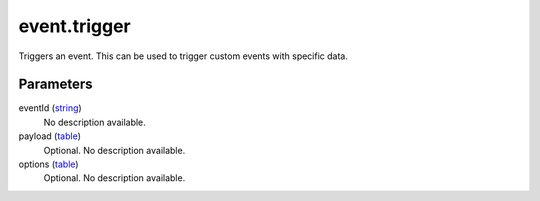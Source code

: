 event.trigger
====================================================================================================

Triggers an event. This can be used to trigger custom events with specific data.

Parameters
----------------------------------------------------------------------------------------------------

eventId (`string`_)
    No description available.

payload (`table`_)
    Optional. No description available.

options (`table`_)
    Optional. No description available.

.. _`tes3bodyPart`: ../../../lua/type/tes3bodyPart.html
.. _`string`: ../../../lua/type/string.html
.. _`mwseTimer`: ../../../lua/type/mwseTimer.html
.. _`tes3book`: ../../../lua/type/tes3book.html
.. _`tes3matrix33`: ../../../lua/type/tes3matrix33.html
.. _`nil`: ../../../lua/type/nil.html
.. _`tes3actor`: ../../../lua/type/tes3actor.html
.. _`tes3clothing`: ../../../lua/type/tes3clothing.html
.. _`tes3vector3`: ../../../lua/type/tes3vector3.html
.. _`tes3activator`: ../../../lua/type/tes3activator.html
.. _`niAVObject`: ../../../lua/type/niAVObject.html
.. _`tes3boundingBox`: ../../../lua/type/tes3boundingBox.html
.. _`tes3lockNode`: ../../../lua/type/tes3lockNode.html
.. _`tes3cell`: ../../../lua/type/tes3cell.html
.. _`tes3class`: ../../../lua/type/tes3class.html
.. _`tes3apparatus`: ../../../lua/type/tes3apparatus.html
.. _`number`: ../../../lua/type/number.html
.. _`tes3actionData`: ../../../lua/type/tes3actionData.html
.. _`niRTTI`: ../../../lua/type/niRTTI.html
.. _`niObjectNET`: ../../../lua/type/niObjectNET.html
.. _`function`: ../../../lua/type/function.html
.. _`tes3baseObject`: ../../../lua/type/tes3baseObject.html
.. _`tes3armor`: ../../../lua/type/tes3armor.html
.. _`tes3reference`: ../../../lua/type/tes3reference.html
.. _`tes3packedColor`: ../../../lua/type/tes3packedColor.html
.. _`bool`: ../../../lua/type/boolean.html
.. _`tes3rangeInt`: ../../../lua/type/tes3rangeInt.html
.. _`mwseTimerController`: ../../../lua/type/mwseTimerController.html
.. _`tes3wearablePart`: ../../../lua/type/tes3wearablePart.html
.. _`tes3vector4`: ../../../lua/type/tes3vector4.html
.. _`tes3vector2`: ../../../lua/type/tes3vector2.html
.. _`tes3cellExteriorData`: ../../../lua/type/tes3cellExteriorData.html
.. _`tes3travelDestinationNode`: ../../../lua/type/tes3travelDestinationNode.html
.. _`tes3transform`: ../../../lua/type/tes3transform.html
.. _`niObject`: ../../../lua/type/niObject.html
.. _`tes3physicalObject`: ../../../lua/type/tes3physicalObject.html
.. _`tes3alchemy`: ../../../lua/type/tes3alchemy.html
.. _`table`: ../../../lua/type/table.html
.. _`boolean`: ../../../lua/type/boolean.html
.. _`tes3object`: ../../../lua/type/tes3object.html
